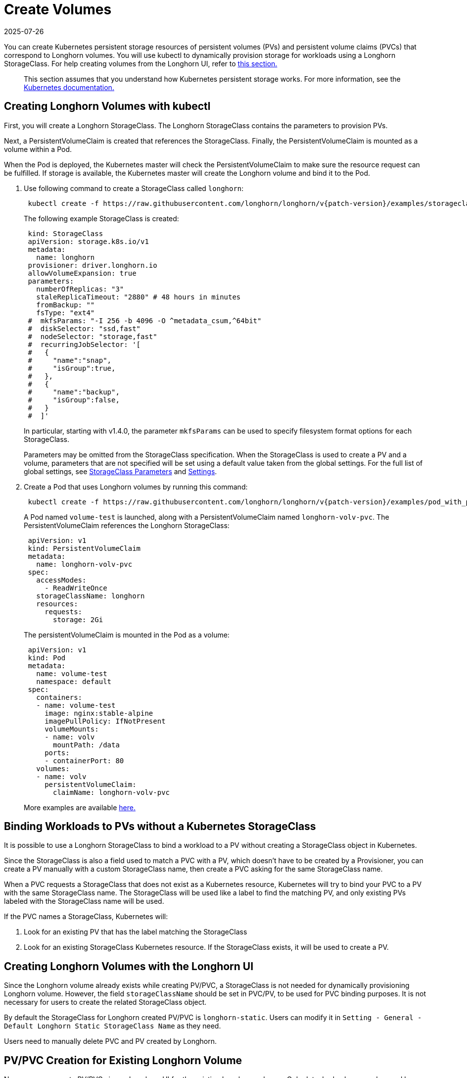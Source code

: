 = Create Volumes
:revdate: 2025-07-26
:page-revdate: {revdate}
:current-version: {page-component-version}

You can create Kubernetes persistent storage resources of persistent volumes (PVs) and persistent volume claims (PVCs) that correspond to Longhorn volumes. You will use kubectl to dynamically provision storage for workloads using a Longhorn StorageClass. For help creating volumes from the Longhorn UI, refer to <<_creating_longhorn_volumes_with_the_longhorn_ui,this section.>>

____
This section assumes that you understand how Kubernetes persistent storage works. For more information, see the https://kubernetes.io/docs/concepts/storage/persistent-volumes/[Kubernetes documentation.]
____

== Creating Longhorn Volumes with kubectl

First, you will create a Longhorn StorageClass. The Longhorn StorageClass contains the parameters to provision PVs.

Next, a PersistentVolumeClaim is created that references the StorageClass. Finally, the PersistentVolumeClaim is mounted as a volume within a Pod.

When the Pod is deployed, the Kubernetes master will check the PersistentVolumeClaim to make sure the resource request can be fulfilled. If storage is available, the Kubernetes master will create the Longhorn volume and bind it to the Pod.

. Use following command to create a StorageClass called `longhorn`:
+
[subs="+attributes", console]
----
 kubectl create -f https://raw.githubusercontent.com/longhorn/longhorn/v{patch-version}/examples/storageclass.yaml
----
+
The following example StorageClass is created:
+
----
 kind: StorageClass
 apiVersion: storage.k8s.io/v1
 metadata:
   name: longhorn
 provisioner: driver.longhorn.io
 allowVolumeExpansion: true
 parameters:
   numberOfReplicas: "3"
   staleReplicaTimeout: "2880" # 48 hours in minutes
   fromBackup: ""
   fsType: "ext4"
 #  mkfsParams: "-I 256 -b 4096 -O ^metadata_csum,^64bit"
 #  diskSelector: "ssd,fast"
 #  nodeSelector: "storage,fast"
 #  recurringJobSelector: '[
 #   {
 #     "name":"snap",
 #     "isGroup":true,
 #   },
 #   {
 #     "name":"backup",
 #     "isGroup":false,
 #   }
 #  ]'
----
+
In particular, starting with v1.4.0, the parameter `mkfsParams` can be used to specify filesystem format options for each StorageClass.
+
Parameters may be omitted from the StorageClass specification. When the StorageClass is used to create a PV and a volume, parameters that are not specified will be set using a default value taken from the global settings. For the full list of global settings, see xref:storageclass-parameters.adoc[StorageClass Parameters] and xref:longhorn-system/settings.adoc[Settings].

. Create a Pod that uses Longhorn volumes by running this command:
+
[subs="+attributes", console]
----
 kubectl create -f https://raw.githubusercontent.com/longhorn/longhorn/v{patch-version}/examples/pod_with_pvc.yaml
----
+
A Pod named `volume-test` is launched, along with a PersistentVolumeClaim named `longhorn-volv-pvc`. The PersistentVolumeClaim references the Longhorn StorageClass:
+
----
 apiVersion: v1
 kind: PersistentVolumeClaim
 metadata:
   name: longhorn-volv-pvc
 spec:
   accessModes:
     - ReadWriteOnce
   storageClassName: longhorn
   resources:
     requests:
       storage: 2Gi
----
+
The persistentVolumeClaim is mounted in the Pod as a volume:
+
----
 apiVersion: v1
 kind: Pod
 metadata:
   name: volume-test
   namespace: default
 spec:
   containers:
   - name: volume-test
     image: nginx:stable-alpine
     imagePullPolicy: IfNotPresent
     volumeMounts:
     - name: volv
       mountPath: /data
     ports:
     - containerPort: 80
   volumes:
   - name: volv
     persistentVolumeClaim:
       claimName: longhorn-volv-pvc
----
+
More examples are available xref:longhorn-system/examples-resources.adoc[here.]

== Binding Workloads to PVs without a Kubernetes StorageClass

It is possible to use a Longhorn StorageClass to bind a workload to a PV without creating a StorageClass object in Kubernetes.

Since the StorageClass is also a field used to match a PVC with a PV, which doesn't have to be created by a Provisioner, you can create a PV manually with a custom StorageClass name, then create a PVC asking for the same StorageClass name.

When a PVC requests a StorageClass that does not exist as a Kubernetes resource, Kubernetes will try to bind your PVC to a PV with the same StorageClass name. The StorageClass will be used like a label to find the matching PV, and only existing PVs labeled with the StorageClass name will be used.

If the PVC names a StorageClass, Kubernetes will:

. Look for an existing PV that has the label matching the StorageClass
. Look for an existing StorageClass Kubernetes resource. If the StorageClass exists, it will be used to create a PV.

== Creating Longhorn Volumes with the Longhorn UI

Since the Longhorn volume already exists while creating PV/PVC, a StorageClass is not needed for dynamically provisioning Longhorn volume. However, the field `storageClassName` should be set in PVC/PV, to be used for PVC binding purposes. It is not necessary for users to create the related StorageClass object.

By default the StorageClass for Longhorn created PV/PVC is `longhorn-static`. Users can modify it in `Setting - General - Default Longhorn Static StorageClass Name` as they need.

Users need to manually delete PVC and PV created by Longhorn.

== PV/PVC Creation for Existing Longhorn Volume

Now users can create PV/PVC via our Longhorn UI for the existing Longhorn volumes.
Only detached volume can be used by a newly created pod.

== The Failure of the Longhorn Volume Creation

Creating a Longhorn volume will fail if there are no available nodes, disks, or insufficient storage. The failures are categorized into:

* insufficient storage,
* disk not found,
* disks are unavailable,
* failed to retrieve scheduling settings failed to retrieve,
* tags not fulfilled,
* node not found,
* nodes are unavailable,
* none of the node candidates contains a ready engine image,
* hard affinity cannot be satisfied,
* replica scheduling failed.

The failure results in the workload failing to use the provisioned PV and showing a warning message

----
# kubectl describe pod workload-test

Events:
  Type     Reason              Age                From                     Message
  ----     ------              ----               ----                     -------
  Warning  FailedAttachVolume  14s (x8 over 82s)  attachdetach-controller  AttachVolume.Attach
  failed for volume "pvc-e130e369-274d-472d-98d1-f6074d2725e8" : rpc error: code = Aborted
  desc = volume pvc-e130e369-274d-472d-98d1-f6074d2725e8 is not ready for workloads
----

In order to help users understand the error causes, Longhorn summarizes them in the PV annotation, `longhorn.io/volume-scheduling-error`. Failures are combined in this annotation and separated by a semicolon, for example, `longhorn.io/volume-scheduling-error: insufficient storage;disks are unavailable`. The annotation can be checked by using `kubectl describe pv <pvc name>`.

----
# kubectl describe pv pvc-e130e369-274d-472d-98d1-f6074d2725e8
Name:            pvc-e130e369-274d-472d-98d1-f6074d2725e8
Labels:          <none>
Annotations:     longhorn.io/volume-scheduling-error: insufficient storage
                 pv.kubernetes.io/provisioned-by: driver.longhorn.io

...
----
